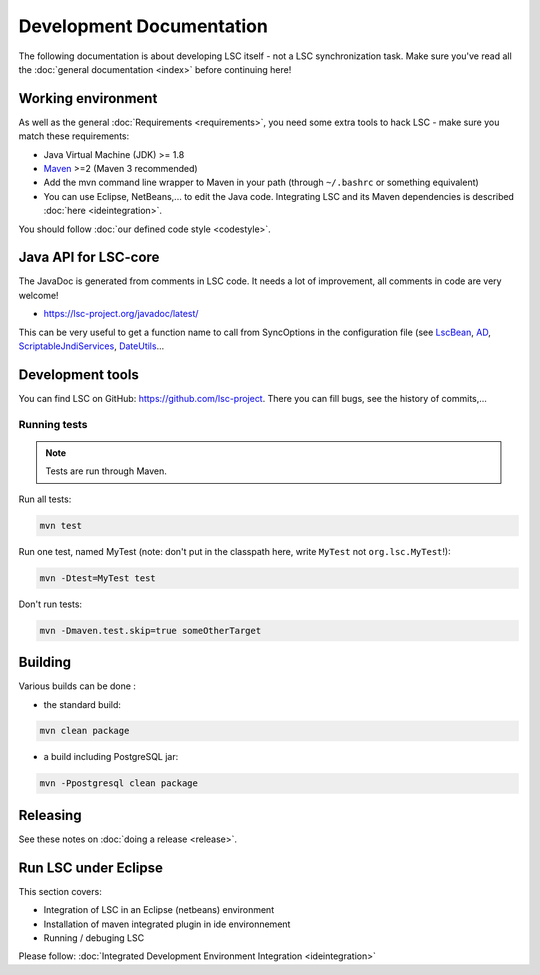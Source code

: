 *************************
Development Documentation
*************************

The following documentation is about developing LSC itself - not a LSC synchronization task. Make sure you've read all the :doc:`general documentation <index>` before continuing here!

Working environment
===================

As well as the general :doc:`Requirements <requirements>`, you need some extra tools to hack LSC - make sure you match these requirements:

* Java Virtual Machine (JDK) >= 1.8
* `Maven <http://maven.apache.org/download.html>`__ >=2 (Maven 3 recommended)
* Add the mvn command line wrapper to Maven in your path (through ``~/.bashrc`` or something equivalent)
* You can use Eclipse, NetBeans,... to edit the Java code. Integrating LSC and its Maven dependencies is described :doc:`here <ideintegration>`.

You should follow :doc:`our defined code style <codestyle>`.

Java API for LSC-core
=====================

The JavaDoc is generated from comments in LSC code. It needs a lot of improvement, all comments in code are very welcome!

* `https://lsc-project.org/javadoc/latest/ <https://lsc-project.org/javadoc/latest/>`__

This can be very useful to get a function name to call from SyncOptions in the configuration file (see `LscBean <http://lsc-project.org/javadoc/latest/org/lsc/beans/LscBean.html>`__, `AD <http://lsc-project.org/javadoc/latest/org/lsc/utils/directory/AD.html>`__, `ScriptableJndiServices <http://lsc-project.org/javadoc/latest/org/lsc/jndi/ScriptableJndiServices.html>`__, `DateUtils <http://lsc-project.org/javadoc/latest/org/lsc/utils/DateUtils.html>`__...

Development tools
=================

You can find LSC on GitHub: `https://github.com/lsc-project <https://github.com/lsc-project>`__. There you can fill bugs, see the history of commits,...

Running tests
-------------

.. note::

    Tests are run through Maven.

Run all tests:

.. code-block:: console

    mvn test

Run one test, named MyTest (note: don't put in the classpath here, write ``MyTest`` not ``org.lsc.MyTest``!):

.. code-block:: console

    mvn -Dtest=MyTest test

Don't run tests:

.. code-block:: console

    mvn -Dmaven.test.skip=true someOtherTarget


Building
========

Various builds can be done : 

* the standard build:

.. code-block:: console

    mvn clean package

* a build including PostgreSQL jar:

.. code-block:: console

    mvn -Ppostgresql clean package

Releasing
=========

See these notes on :doc:`doing a release <release>`.


Run LSC under Eclipse
=====================

This section covers:

* Integration of LSC in an Eclipse (netbeans) environment
* Installation of maven integrated plugin in ide environnement
* Running / debuging LSC

Please follow: :doc:`Integrated Development Environment Integration <ideintegration>`

